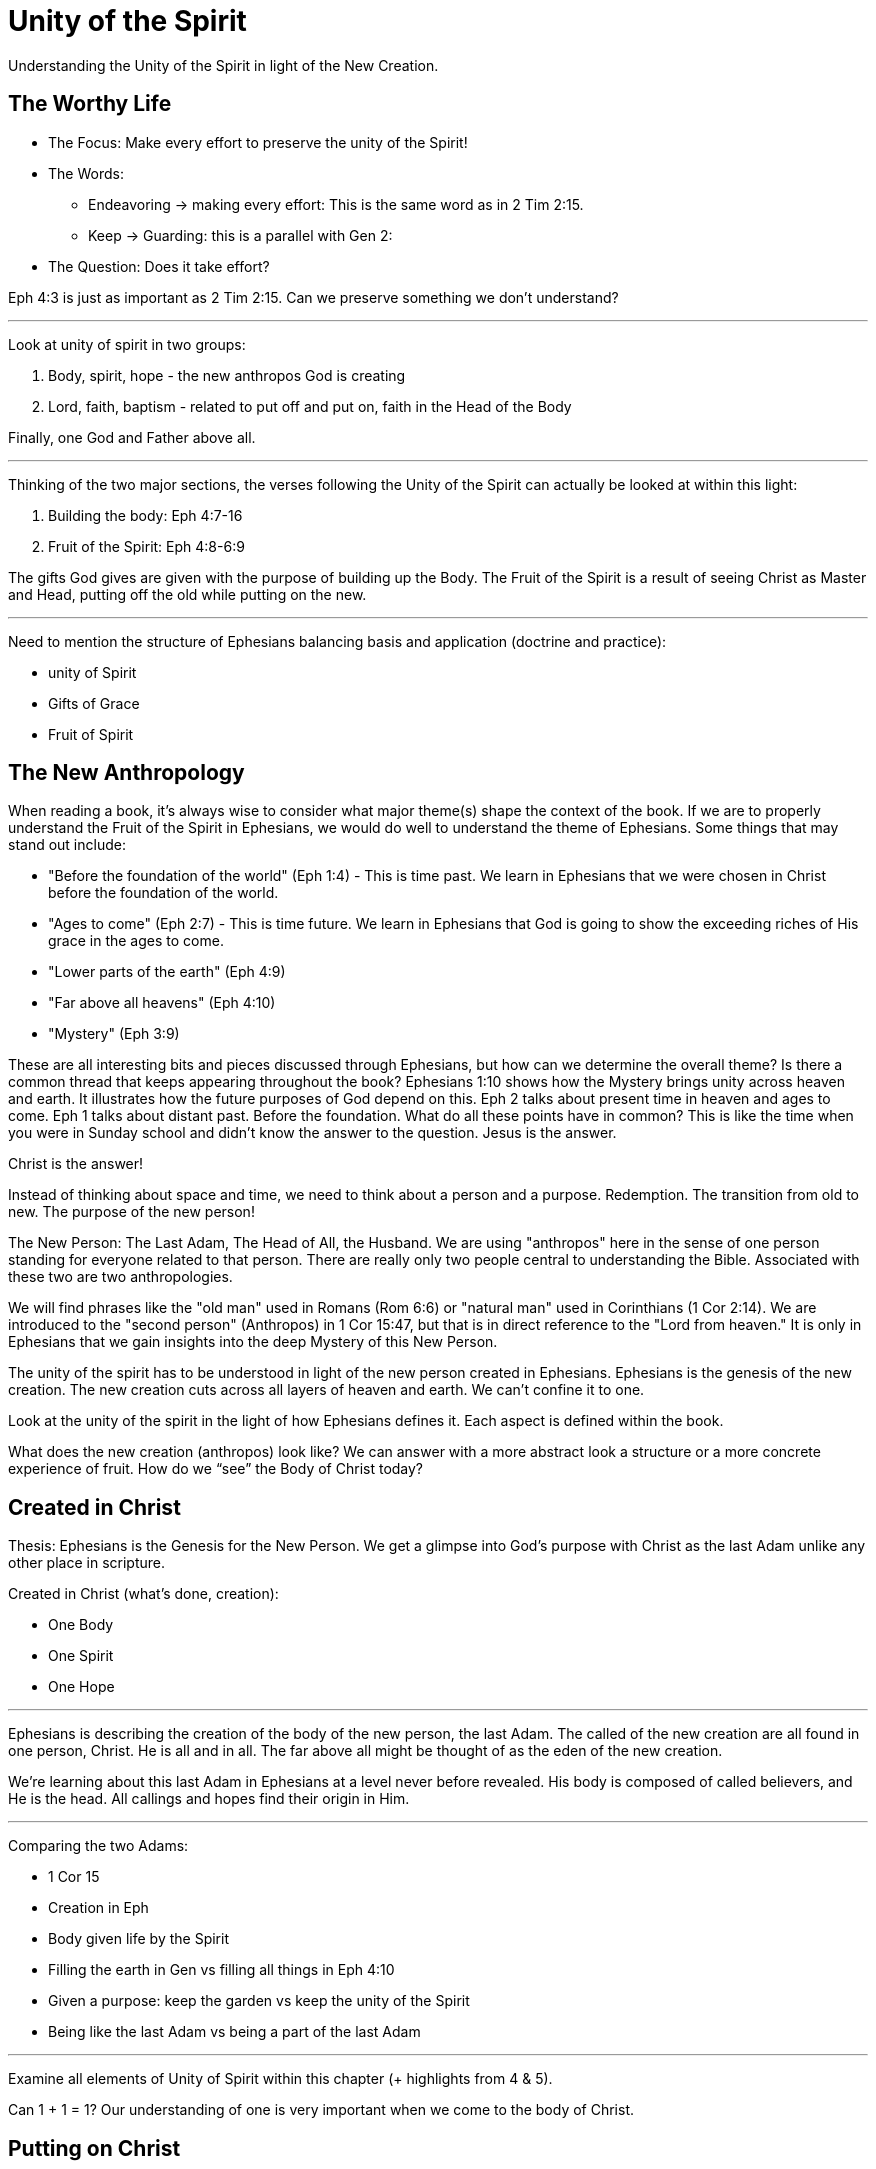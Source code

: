 = Unity of the Spirit

Understanding the Unity of the Spirit in light of the New Creation.

== The Worthy Life

* The Focus: Make every effort to preserve the unity of the Spirit!

* The Words:

** Endeavoring -> making every effort: This is the same word as in 2 Tim 2:15.
** Keep -> Guarding: this is a parallel with Gen 2:

* The Question: Does it take effort?

Eph 4:3 is just as important as 2 Tim 2:15. Can we preserve something we don’t understand?

'''

Look at unity of spirit in two groups:

1. Body, spirit, hope - the new anthropos God is  creating
2. Lord, faith, baptism - related to put off and put on, faith in the Head of the Body

Finally, one God and Father above all.

'''

Thinking of the two major sections, the verses following the Unity of the Spirit can actually be looked at within this light:

1. Building the body: Eph 4:7-16
2. Fruit of the Spirit: Eph 4:8-6:9

The gifts God gives are given with the purpose of building up the Body. The Fruit of the Spirit is a result of seeing Christ as Master and Head, putting off the old while putting on the new.

'''

Need to mention the structure of Ephesians balancing basis and application (doctrine and practice):

- unity of Spirit
- Gifts of Grace
- Fruit of Spirit

== The New Anthropology

When reading a book, it's always wise to consider what major theme(s) shape the context of the book. If we are to properly understand the Fruit of the Spirit in Ephesians, we would do well to understand the theme of Ephesians. Some things that may stand out include:

- "Before the foundation of the world" (Eph 1:4) - This is time past. We learn in Ephesians that we were chosen in Christ before the foundation of the world.
- "Ages to come" (Eph 2:7) - This is time future. We learn in Ephesians that God is going to show the exceeding riches of His grace in the ages to come.
- "Lower parts of the earth" (Eph 4:9)
- "Far above all heavens" (Eph 4:10)
- "Mystery" (Eph 3:9)

These are all interesting bits and pieces discussed through Ephesians, but how can we determine the overall theme?
Is there a common thread that keeps appearing throughout the book?
Ephesians 1:10 shows how the Mystery brings unity across heaven and earth. It illustrates how the future purposes of God depend on this. Eph 2 talks about present time in heaven and ages to come. Eph 1 talks about distant past. Before the foundation.
What do all these points have in common?
This is like the time when you were in Sunday school and didn't know the answer to the question. Jesus is the answer.

Christ is the answer!

Instead of thinking about space and time, we need to think about a person and a purpose. Redemption. The transition from old to new. The purpose of the new person!

The New Person: The Last Adam, The Head of All, the Husband.
We are using "anthropos" here in the sense of one person standing for everyone related to that person. There are really only two people central to understanding the Bible. Associated with these two are two anthropologies.

We will find phrases like the "old man" used in Romans (Rom 6:6) or "natural man" used in Corinthians (1 Cor 2:14). We are introduced to the "second person" (Anthropos) in 1 Cor 15:47, but that is in direct reference to the "Lord from heaven." It is only in Ephesians that we gain insights into the deep Mystery of this New Person.

The unity of the spirit has to be understood in light of the new person created in Ephesians. Ephesians is the genesis of the new creation. The new creation cuts across all layers of heaven and earth. We can’t confine it to one.

Look at the unity of the spirit in the light of how Ephesians defines it. Each aspect is defined within the book.

What does the new creation (anthropos) look like? We can answer with a more abstract look a structure or a more concrete experience of fruit. How do we “see” the Body of Christ today?

== Created in Christ

Thesis: Ephesians is the Genesis for the New Person. We get a glimpse into God’s purpose with Christ as the last Adam unlike any other place in scripture.

Created in Christ (what's done, creation):

- One Body
- One Spirit
- One Hope

'''

Ephesians is describing the creation of the body of the new person, the last Adam. The called of the new creation are all found in one person, Christ. He is all and in all. The far above all might be thought of as the eden of the new creation.

We’re learning about this last Adam in Ephesians at a level never before revealed. His body is composed of called believers, and He is the head. All callings and hopes find their origin in Him.

'''

Comparing the two Adams:

- 1 Cor 15
- Creation in Eph
- Body given life by the Spirit
- Filling the earth in Gen vs filling all things in Eph 4:10
- Given a purpose: keep the garden vs keep the unity of the Spirit
- Being like the last Adam vs being a part of the last Adam

'''

Examine all elements of Unity of Spirit within this chapter (+ highlights from 4 & 5).

Can 1 + 1 = 1? Our understanding of one is very important when we come to the body of Christ.

== Putting on Christ

Putting on Christ (what we do, submission):

- One Lord
- One Faith
- One Baptism

'''

Baptism in Eph 4 should be studied in light of the phrase "put off ... put on". See Paul's teaching on putting on Christ in Gal, Col, Rom.

Keeping the Unity of the Spirit (and making every effort to do so) is "walking worthy". Paul gives us a lot of practical advice around what it looks like to keep this unity through the list of "put off" and "put on." In fact, if we we are struggling with an area in our life, we should focus on "putting on" the behavior of the new person in that area trough faith in our Lord and Head.

== Making Every Effort

Making every effort: Paul's advice

'''

A worthy life is summed up in 2 verses in Eph 4:2-3:

Ephesians 4:2-3 (KJV) 2 With all lowliness and meekness, with longsuffering, forbearing one another in love; 3 Endeavouring to keep the unity of the Spirit in the bond of peace.

This sums up the entire chapter. And in some ways the will of God in Ephesians.

Building and growing is how we get from the Unity of the Spirit to the Fruit of the Spirit.

'''

Recall Israel in the wilderness before entering the promised land. The work they had to do on this journey then was believing and not complaining! God would not take an unbelieving, complaining army into battle. It may be tempeting to focus on the future plans God has, but He has work for us to do right here and right now.

This perspective brings new light on Paul’s comments in Philippians: “I can do all things through Christ who strengthens me!” These "all things" aren't the things that we want selfishly, they are the good works God has created us to do.

'''

We get hints at how God is creating the body of Christ. But we get many verses describing what this body looks like through fruit.
